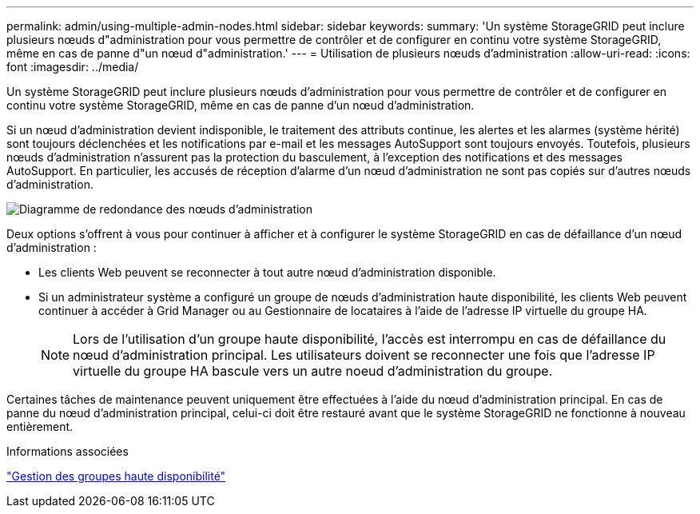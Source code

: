 ---
permalink: admin/using-multiple-admin-nodes.html 
sidebar: sidebar 
keywords:  
summary: 'Un système StorageGRID peut inclure plusieurs nœuds d"administration pour vous permettre de contrôler et de configurer en continu votre système StorageGRID, même en cas de panne d"un nœud d"administration.' 
---
= Utilisation de plusieurs nœuds d'administration
:allow-uri-read: 
:icons: font
:imagesdir: ../media/


[role="lead"]
Un système StorageGRID peut inclure plusieurs nœuds d'administration pour vous permettre de contrôler et de configurer en continu votre système StorageGRID, même en cas de panne d'un nœud d'administration.

Si un nœud d'administration devient indisponible, le traitement des attributs continue, les alertes et les alarmes (système hérité) sont toujours déclenchées et les notifications par e-mail et les messages AutoSupport sont toujours envoyés. Toutefois, plusieurs nœuds d'administration n'assurent pas la protection du basculement, à l'exception des notifications et des messages AutoSupport. En particulier, les accusés de réception d'alarme d'un nœud d'administration ne sont pas copiés sur d'autres nœuds d'administration.

image::../media/admin_node_redundancy.png[Diagramme de redondance des nœuds d'administration]

Deux options s'offrent à vous pour continuer à afficher et à configurer le système StorageGRID en cas de défaillance d'un nœud d'administration :

* Les clients Web peuvent se reconnecter à tout autre nœud d'administration disponible.
* Si un administrateur système a configuré un groupe de nœuds d'administration haute disponibilité, les clients Web peuvent continuer à accéder à Grid Manager ou au Gestionnaire de locataires à l'aide de l'adresse IP virtuelle du groupe HA.
+

NOTE: Lors de l'utilisation d'un groupe haute disponibilité, l'accès est interrompu en cas de défaillance du nœud d'administration principal. Les utilisateurs doivent se reconnecter une fois que l'adresse IP virtuelle du groupe HA bascule vers un autre noeud d'administration du groupe.



Certaines tâches de maintenance peuvent uniquement être effectuées à l'aide du nœud d'administration principal. En cas de panne du nœud d'administration principal, celui-ci doit être restauré avant que le système StorageGRID ne fonctionne à nouveau entièrement.

.Informations associées
link:managing-high-availability-groups.html["Gestion des groupes haute disponibilité"]
